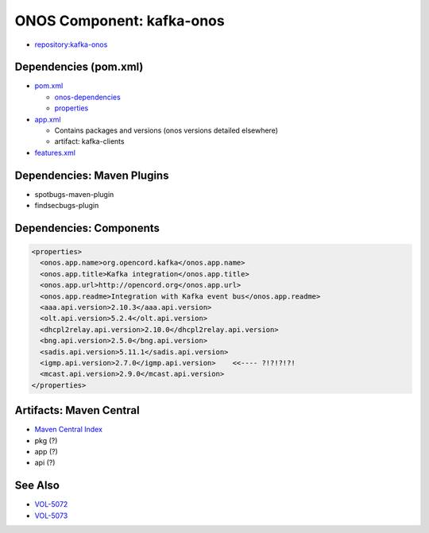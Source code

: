 ONOS Component: kafka-onos
==========================

- `repository:kafka-onos <https://gerrit.opencord.org/plugins/gitiles/kafka-onos>`_

Dependencies (pom.xml)
----------------------

- `pom.xml <https://gerrit.opencord.org/plugins/gitiles/kafka-onos/+/refs/heads/master/pom.xml>`_

  - `onos-dependencies <https://gerrit.opencord.org/plugins/gitiles/kafka-onos/+/refs/heads/master/pom.xml#24>`_
  - `properties <https://gerrit.opencord.org/plugins/gitiles/kafka-onos/+/refs/heads/master/pom.xml#35>`_

- `app.xml <https://gerrit.opencord.org/plugins/gitiles/kafka-onos/+/refs/heads/master/app.xml#30>`_

  - Contains packages and versions (onos versions detailed elsewhere)
  - artifact: kafka-clients

- `features.xml <https://gerrit.opencord.org/plugins/gitiles/kafka-onos/+/refs/heads/master/features.xml>`_

Dependencies: Maven Plugins
---------------------------

- spotbugs-maven-plugin
- findsecbugs-plugin

Dependencies: Components
------------------------

.. code:: XML

   <properties>
     <onos.app.name>org.opencord.kafka</onos.app.name>
     <onos.app.title>Kafka integration</onos.app.title>
     <onos.app.url>http://opencord.org</onos.app.url>
     <onos.app.readme>Integration with Kafka event bus</onos.app.readme>
     <aaa.api.version>2.10.3</aaa.api.version>
     <olt.api.version>5.2.4</olt.api.version>
     <dhcpl2relay.api.version>2.10.0</dhcpl2relay.api.version>
     <bng.api.version>2.5.0</bng.api.version>
     <sadis.api.version>5.11.1</sadis.api.version>
     <igmp.api.version>2.7.0</igmp.api.version>    <<---- ?!?!?!?!
     <mcast.api.version>2.9.0</mcast.api.version>
   </properties>

Artifacts: Maven Central
------------------------

- `Maven Central Index <https://repo.maven.apache.org/maven2/>`_
- pkg (?)
- app (?)
- api (?)

See Also
--------

- `VOL-5072 <https://jira.opencord.org/browse/VOL-5072>`_
- `VOL-5073 <https://jira.opencord.org/browse/VOL-5073>`_
